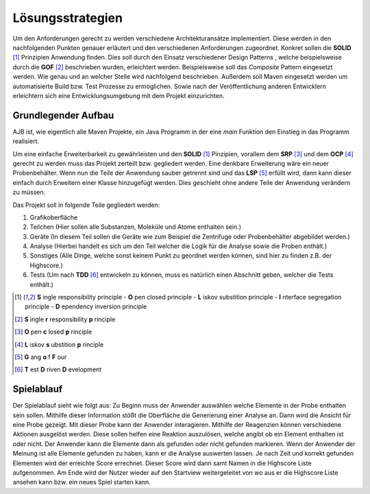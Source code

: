 Lösungsstrategien
=================

Um den Anforderungen gerecht zu werden verschiedene Architekturansätze implementiert.
Diese werden in den nachfolgenden Punkten genauer erläutert und den verschiedenen Anforderungen zugeordnet.
Konkret sollen die **SOLID** [1]_ Prinzipien Anwendung finden. Dies soll durch den Einsatz verschiedener Design Patterns
, welche beispielsweise durch die **GOF** [#]_ beschrieben wurden, erleichtert werden. Beispielsweise soll das `Composite`
Pattern eingesetzt werden. Wie genau und an welcher Stelle wird nachfolgend beschrieben. Außerdem soll Maven
eingesetzt werden um automatisierte Build bzw. Test Prozesse zu ermöglichen. Sowie nach der Veröffentlichung anderen
Entwicklern erleichtern sich eine Entwicklungsumgebung mit dem Projekt einzurichten.


Grundlegender Aufbau
####################

AJB ist, wie eigentlich alle Maven Projekte, ein Java Programm in der eine `main` Funktion den Einstieg in das Programm
realisiert.

Um eine einfache Erweiterbarkeit zu gewährleisten und den **SOLID** [1]_ Pinzipien, vorallem dem **SRP** [#]_ und dem
**OCP** [#]_ gerecht zu werden muss das Projekt zerteilt bzw. gegliedert werden. Eine denkbare Erweiterung wäre ein
neuer Probenbehälter. Wenn nun die Teile der Anwendung sauber getrennt sind und das **LSP** [#]_ erfüllt wird, dann kann
dieser einfach durch Erweitern einer Klasse hinzugefügt werden.
Dies geschieht ohne andere Teile der Anwendung verändern zu müssen.

Das Projekt soll in folgende Teile gegliedert werden:

#. Grafikoberfläche
#. Teilchen (Hier sollen alle Substanzen, Moleküle und Atome enthalten sein.)
#. Geräte (In diesem Teil sollen die Geräte wie zum Beispiel die Zentrifuge oder Probenbehälter abgebildet werden.)
#. Analyse (Hierbei handelt es sich um den Teil welcher die Logik für die Analyse sowie die Proben enthält.)
#. Sonstiges (Alle Dinge, welche sonst keinem Punkt zu geordnet werden können, sind hier zu finden z.B. der Highscore.)
#. Tests (Um nach **TDD** [#]_ entwickeln zu können, muss es natürlich einen Abschnitt geben, welcher die Tests enthält.)


.. [1] **S** ingle responsibility principle - **O** pen closed principle - **L** iskov substition principle -
    **I** nterface segregation principle - **D** ependency inversion principle
.. [#] **S** ingle **r** responsibility **p** rinciple
.. [#] **O** pen **c** losed **p** rinciple
.. [#] **L** iskov **s** ubstition **p** rinciple
.. [#] **G** ang **o** f **F** our
.. [#] **T** est **D** riven **D** evelopment


Spielablauf
###########

Der Spielablauf sieht wie folgt aus:
Zu Beginn muss der Anwender auswählen welche Elemente in der Probe enthalten sein sollen. Mithilfe dieser Information
stößt die Oberfläche die Generierung einer Analyse an. Dann wird die Ansicht für eine Probe gezeigt. Mit dieser Probe
kann der Anwender interagieren. Mithilfe der Reagenzien können verschiedene Aktionen ausgelöst werden. Diese sollen
helfen eine Reaktion auszulösen, welche angibt ob ein Element enthalten ist oder nicht. Der Anwender kann die
Elemente dann als gefunden oder nicht gefunden markieren. Wenn der Anwender der Meinung ist alle Elemente gefunden zu
haben, kann er die Analyse auswerten lassen. Je nach Zeit und korrekt gefunden Elementen wird der erreichte Score
errechnet. Dieser Score wird dann samt Namen in die Highscore Liste aufgenommen. Am Ende wird der Nutzer wieder auf den
Startview weitergeleitet von wo aus er die Highscore Liste ansehen kann bzw. ein neues Spiel starten kann.